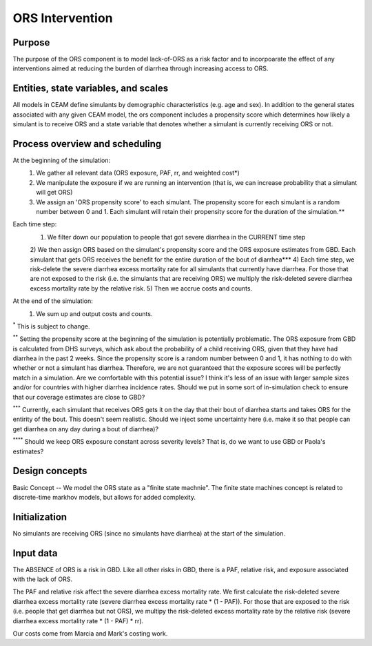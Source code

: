 ORS Intervention
================

Purpose
*******
The purpose of the ORS component is to model lack-of-ORS as a risk factor and to incorpoarate the effect of any interventions aimed at reducing the burden of diarrhea through increasing access to ORS.

Entities, state variables, and scales
*************************************
All models in CEAM define simulants by demographic characteristics (e.g. age and sex). In addition to the general states associated with any given CEAM model, the ors component includes a propensity score which determines how likely a simulant is to receive ORS and a state variable that denotes whether a simulant is currently receiving ORS or not.

Process overview and scheduling
*******************************
At the beginning of the simulation:
        1) We gather all relevant data (ORS exposure, PAF, rr, and weighted cost*)
        2) We manipulate the exposure if we are running an intervention (that is, we can increase probability that a simulant will get ORS)
        3) We assign an 'ORS propensity score' to each simulant. The propensity score for each simulant is a random number between 0 and 1. Each simulant will retain their propensity score for the duration of the simulation.**
Each time step:
        1) We filter down our population to people that got severe diarrhea in the CURRENT time step
        2) We then assign ORS based on the simulant's propensity score and the ORS exposure estimates from GBD. Each simulant that gets ORS receives the benefit for the entire duration of the bout of diarrhea***
        4) Each time step, we risk-delete the severe diarrhea excess mortality rate for all simulants that currently have diarrhea. For those that are not exposed to the risk (i.e. the simulants that are receiving ORS) we multiply the risk-deleted severe diarrhea excess mortality rate by the relative risk.
        5) Then we accrue costs and counts.
At the end of the simulation:
        1) We sum up and output costs and counts.

:sup:`*` This is subject to change.

:sup:`**` Setting the propensity score at the beginning of the simulation is potentially problematic. The ORS exposure from GBD is calculated from DHS surveys, which ask about the probability of a child receiving ORS, given that they have had diarrhea in the past 2 weeks. Since the propensity score is a random number between 0 and 1, it has nothing to do with whether or not a simulant has diarrhea. Therefore, we are not guaranteed that the exposure scores will be perfectly match in a simulation. Are we comfortable with this potential issue? I think it's less of an issue with larger sample sizes and/or for countries with higher diarrhea incidence rates. Should we put in some sort of in-simulation check to ensure that our coverage estimates are close to GBD?

:sup:`***` Currently, each simulant that receives ORS gets it on the day that their bout of diarrhea starts and takes ORS for the entirity of the bout. This doesn't seem realistic. Should we inject some uncertainty here (i.e. make it so that people can get diarrhea on any day during a bout of diarrhea)?

:sup:`****` Should we keep ORS exposure constant across severity levels? That is, do we want to use GBD or Paola's estimates?

Design concepts
***************
Basic Concept -- We model the ORS state as a "finite state machnie". The finite state machines concept is related to discrete-time markhov models, but allows for added complexity.

Initialization
**************
No simulants are receiving ORS (since no simulants have diarrhea) at the start of the simulation.

Input data
**********
The ABSENCE of ORS is a risk in GBD. Like all other risks in GBD, there is a PAF, relative risk, and exposure associated with the lack of ORS.

The PAF and relative risk affect the severe diarrhea excess mortality rate. We first calculate the risk-deleted severe diarrhea excess mortality rate (severe diarrhea excess mortality rate * (1 - PAF)). For those that are exposed to the risk (i.e. people that get diarrhea but not ORS), we multipy the risk-deleted excess mortality rate by the relative risk (severe diarrhea excess mortality rate * (1 - PAF) * rr).

Our costs come from Marcia and Mark's costing work.

